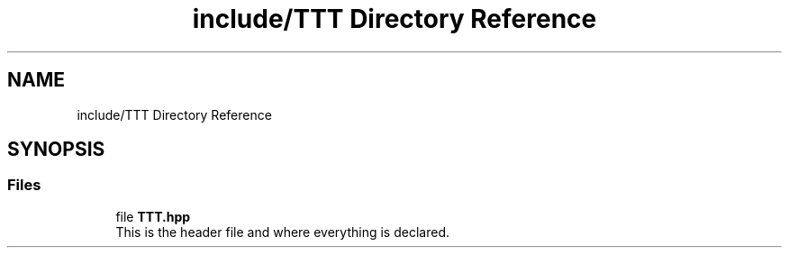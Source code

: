 .TH "include/TTT Directory Reference" 3 "Tue Mar 7 2023" "Version v1.0.0" "TTT" \" -*- nroff -*-
.ad l
.nh
.SH NAME
include/TTT Directory Reference
.SH SYNOPSIS
.br
.PP
.SS "Files"

.in +1c
.ti -1c
.RI "file \fBTTT\&.hpp\fP"
.br
.RI "This is the header file and where everything is declared\&. "
.in -1c
